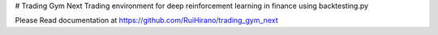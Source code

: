 # Trading Gym Next
Trading environment for deep reinforcement learning in finance using backtesting.py

Please Read documentation at https://github.com/RuiHirano/trading_gym_next
